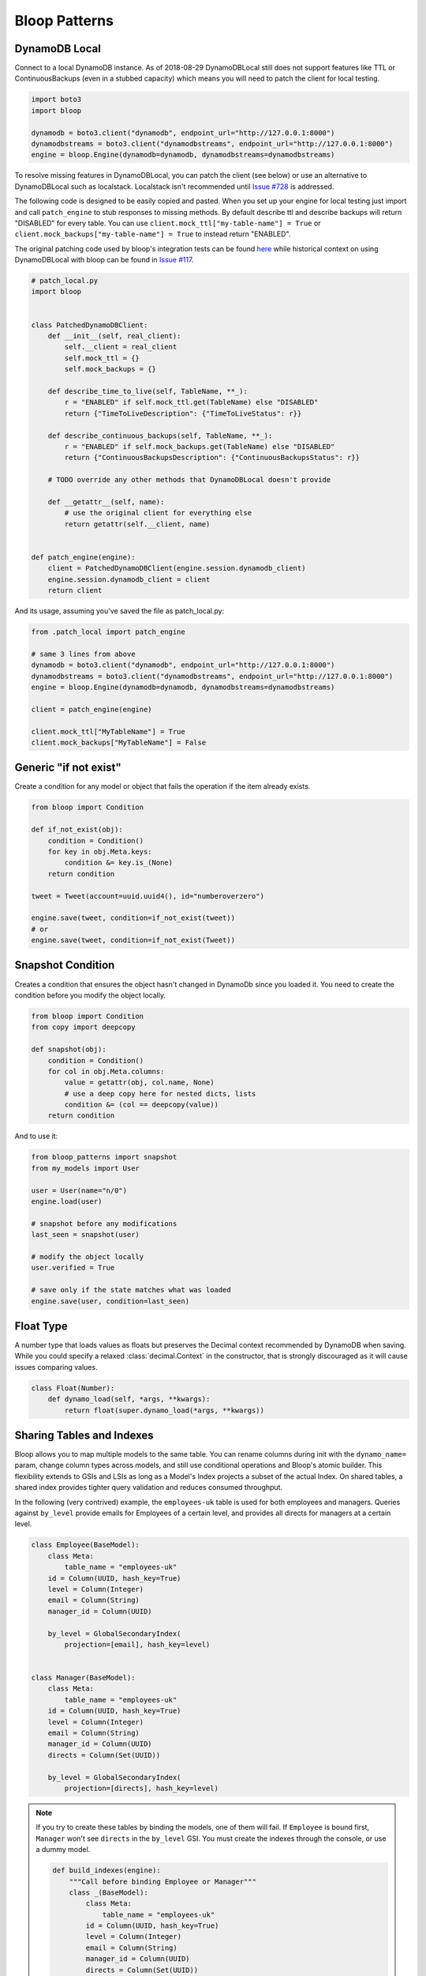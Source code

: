 Bloop Patterns
^^^^^^^^^^^^^^

.. _patterns-local:

================
 DynamoDB Local
================

Connect to a local DynamoDB instance.  As of 2018-08-29 DynamoDBLocal still does not support features like TTL or
ContinuousBackups (even in a stubbed capacity) which means you will need to patch the client for local testing.

.. code-block:: python

    import boto3
    import bloop

    dynamodb = boto3.client("dynamodb", endpoint_url="http://127.0.0.1:8000")
    dynamodbstreams = boto3.client("dynamodbstreams", endpoint_url="http://127.0.0.1:8000")
    engine = bloop.Engine(dynamodb=dynamodb, dynamodbstreams=dynamodbstreams)

To resolve missing features in DynamoDBLocal, you can patch the client (see below) or use an alternative to
DynamoDBLocal such as localstack.  Localstack isn't recommended until `Issue #728`_ is addressed.

The following code is designed to be easily copied and pasted.  When you set up your engine for local testing just
import and call ``patch_engine`` to stub responses to missing methods.  By default describe ttl and describe
backups will return "DISABLED" for every table.  You can use
``client.mock_ttl["my-table-name"] = True`` or ``client.mock_backups["my-table-name"] = True`` to instead return
"ENABLED".

The original patching code used by bloop's integration tests can be found `here`_ while historical context on
using DynamoDBLocal with bloop can be found in `Issue #117`_.

.. code-block:: python

    # patch_local.py
    import bloop


    class PatchedDynamoDBClient:
        def __init__(self, real_client):
            self.__client = real_client
            self.mock_ttl = {}
            self.mock_backups = {}

        def describe_time_to_live(self, TableName, **_):
            r = "ENABLED" if self.mock_ttl.get(TableName) else "DISABLED"
            return {"TimeToLiveDescription": {"TimeToLiveStatus": r}}

        def describe_continuous_backups(self, TableName, **_):
            r = "ENABLED" if self.mock_backups.get(TableName) else "DISABLED"
            return {"ContinuousBackupsDescription": {"ContinuousBackupsStatus": r}}

        # TODO override any other methods that DynamoDBLocal doesn't provide

        def __getattr__(self, name):
            # use the original client for everything else
            return getattr(self.__client, name)


    def patch_engine(engine):
        client = PatchedDynamoDBClient(engine.session.dynamodb_client)
        engine.session.dynamodb_client = client
        return client


And its usage, assuming you've saved the file as patch_local.py:

.. code-block:: python

    from .patch_local import patch_engine

    # same 3 lines from above
    dynamodb = boto3.client("dynamodb", endpoint_url="http://127.0.0.1:8000")
    dynamodbstreams = boto3.client("dynamodbstreams", endpoint_url="http://127.0.0.1:8000")
    engine = bloop.Engine(dynamodb=dynamodb, dynamodbstreams=dynamodbstreams)

    client = patch_engine(engine)

    client.mock_ttl["MyTableName"] = True
    client.mock_backups["MyTableName"] = False


.. _Issue #728: https://github.com/localstack/localstack/issues/728
.. _here: https://github.com/numberoverzero/bloop/blob/4d2c967a8f74eb2b70a5ed9f90d5325449e56f8a/tests/integ/conftest.py#L18-L29
.. _Issue #117: https://github.com/numberoverzero/bloop/issues/117

.. _patterns-if-not-exist:

========================
 Generic "if not exist"
========================

Create a condition for any model or object that fails the operation if the item already exists.

.. code-block:: python

    from bloop import Condition

    def if_not_exist(obj):
        condition = Condition()
        for key in obj.Meta.keys:
            condition &= key.is_(None)
        return condition

    tweet = Tweet(account=uuid.uuid4(), id="numberoverzero")

    engine.save(tweet, condition=if_not_exist(tweet))
    # or
    engine.save(tweet, condition=if_not_exist(Tweet))

.. _patterns-snapshot:

====================
 Snapshot Condition
====================

Creates a condition that ensures the object hasn't changed in DynamoDb since you loaded it.
You need to create the condition before you modify the object locally.

.. code-block:: python

    from bloop import Condition
    from copy import deepcopy

    def snapshot(obj):
        condition = Condition()
        for col in obj.Meta.columns:
            value = getattr(obj, col.name, None)
            # use a deep copy here for nested dicts, lists
            condition &= (col == deepcopy(value))
        return condition

And to use it:

.. code-block:: python

    from bloop_patterns import snapshot
    from my_models import User

    user = User(name="n/0")
    engine.load(user)

    # snapshot before any modifications
    last_seen = snapshot(user)

    # modify the object locally
    user.verified = True

    # save only if the state matches what was loaded
    engine.save(user, condition=last_seen)

.. _patterns-float:

============
 Float Type
============

A number type that loads values as floats but preserves the Decimal context recommended by DynamoDB when saving.
While you could specify a relaxed :class:`decimal.Context` in the constructor, that is strongly discouraged
as it will cause issues comparing values.

.. code-block:: python

    class Float(Number):
        def dynamo_load(self, *args, **kwargs):
            return float(super.dynamo_load(*args, **kwargs))

============================
 Sharing Tables and Indexes
============================

Bloop allows you to map multiple models to the same table.  You can rename columns during
init with the ``dynamo_name=`` param, change column types across models, and still use conditional
operations and Bloop's atomic builder.  This flexibility extends to GSIs and LSIs as long
as a Model's Index projects a subset of the actual Index.  On shared tables, a shared index
provides tighter query validation and reduces consumed throughput.

In the following (very contrived) example, the ``employees-uk`` table is used for both employees
and managers.  Queries against ``by_level`` provide emails for Employees of a certain level, and
provides all directs for managers at a certain level.


.. code-block:: python

    class Employee(BaseModel):
        class Meta:
            table_name = "employees-uk"
        id = Column(UUID, hash_key=True)
        level = Column(Integer)
        email = Column(String)
        manager_id = Column(UUID)

        by_level = GlobalSecondaryIndex(
            projection=[email], hash_key=level)


    class Manager(BaseModel):
        class Meta:
            table_name = "employees-uk"
        id = Column(UUID, hash_key=True)
        level = Column(Integer)
        email = Column(String)
        manager_id = Column(UUID)
        directs = Column(Set(UUID))

        by_level = GlobalSecondaryIndex(
            projection=[directs], hash_key=level)


.. note::

    If you try to create these tables by binding the models, one of them will fail.
    If ``Employee`` is bound first, ``Manager`` won't see ``directs`` in the ``by_level`` GSI.
    You must create the indexes through the console, or use a dummy model.

    .. code-block:: python

        def build_indexes(engine):
            """Call before binding Employee or Manager"""
            class _(BaseModel):
                class Meta:
                    table_name = "employees-uk"
                id = Column(UUID, hash_key=True)
                level = Column(Integer)
                email = Column(String)
                manager_id = Column(UUID)
                directs = Column(Set(UUID))
                by_level = GlobalSecondaryIndex(
                    projection=[directs, email],
                    hash_key=level)
            engine.bind(_)

==========================
 Cross-Region Replication
==========================

Replicating the same model across multiple regions using streams is straightforward.  We'll need one engine per region,
which can be instantiated with the following helper:

.. code-block:: python

    import boto3
    import bloop


    def engine_for_region(region):
        dynamodb = boto3.client("dynamodb", region_name=region)
        dynamodbstreams = boto3.client("dynamodbstreams", region_name=region)
        return bloop.Engine(dynamodb=dynamodb, dynamodbstreams=dynamodbstreams)


    src_engine = engine_for_region("us-west-2")
    dst_engine = engine_for_region("us-east-1")

And here's our replication.  This assumes that the model has been bound to both engines.  Although this starts at the
trim horizon, we'd usually keep track of progress somewhere else using ``Stream.token`` to avoid replicating stale
changes (every run would start at trim_horizon).

.. code-block:: python

    stream = src_engine.stream(MyModelHere, "trim_horizon")
    while True:
        record = next(stream)
        if not record:
            continue
        old, new = record["old"], record["new"]
        if new:
            dst_engine.save(new)
        else:
            dst_engine.delete(old)

This is a simplified example; see :ref:`periodic-heartbeats` for automatically managing shard iterator expiration.

.. _custom-column:

==================================
 Customizing the ``Column`` Class
==================================

As mentioned in :ref:`type-validation`, Bloop intentionally does not impose its own concept of type validation or
a nullable constraint on columns.  Instead, these can be trivially added to the existing Column class:

.. code-block:: python

    import bloop

    class Column(bloop.Column):

        def __init__(self, *args, nullable=True, check_type=True, **kwargs):
            super().__init__(*args, **kwargs)
            self.nullable = nullable
            self.check_type = check_type

        def __set__(self, obj, value):
            if value is None:
                if self.nullable:
                    return
                raise ValueError(f"{self!r} does not allow None")
            elif self.check_type and not isinstance(value, self.typedef.python_type):
                msg = "Tried to set {} with invalid type {} (expected {})"
                raise TypeError(msg.format(
                    self.name, type(value),
                    self.typedef.python_type
                ))
            super().__set__(obj, value)

Using this class, a type failure looks like:

.. code-block:: python

    >>> class Appointment(BaseModel):
    ...     id = Column(UUID, hash_key=True, nullable=False)
    ...     date = Column(DateTime)
    ...     location = Column(String, check_type=True)
    >>> engine.bind(Appointment)
    >>> appt = Appointment(id=uuid.uuid4())

    >>> appt.id = None
    ValueError: Tried to set id to None but column is not nullable
    >>> appt.location = 3
    TypeError: Tried to set location with invalid type <class 'int'> (expected <class 'str'>)


====================
 Json Serialization
====================

When you're ready to serialize your objects for use in other systems you should reach for `marshmallow`__.
Marshmallow's context-specific serialization is useful for excluding fields for different consumers,
such as internal account notes.  You can specify multiple formats and switch based on use eg. base64 to send bytes
over the wire or as raw bytes to write to disk.

But when you want to quickly send something over the wire, marshmallow can be heavy.
The following is a drop in function for the ``default`` argument to ``json.dumps``.

It is not intended for production use.  For historical discussion, see `Issue #135`_.

.. code-block:: python

    # bloop_serializer.py
    import base64
    import datetime
    import decimal
    import uuid
    from bloop import BaseModel

    def serialize(use_float: bool = True, explicit_none: bool = True):
        def default(obj):
            # bloop.Set[T]
            if isinstance(obj, set):
                return list(obj)
            # bloop.{Datetime,Timestamp}
            if isinstance(obj, datetime.datetime):
                return obj.isoformat()
            # bloop.UUID
            elif isinstance(obj, uuid.UUID):
                return str(obj)
            # bloop.Number
            elif isinstance(obj, decimal.Decimal):
                if use_float:
                    return float(obj)
                return str(obj)
            # bloop.Binary
            elif isinstance(obj, bytes):
                return base64.b64encode(obj).decode("utf-8")
            # bloop.BaseModel
            elif isinstance(obj, BaseModel):
                return {
                    c.name: getattr(obj, c.name, None)
                    for c in obj.Meta.columns
                    if hasattr(obj, c.name) or explicit_none
                }
            raise TypeError(f"Type {type(obj)} is not serializable")
        return default


To use the serializer, simply pass it to ``json.dumps``:

.. code-block:: python

    import json
    from bloop_serializer import serialize

    user = User(...)
    json.dumps(
        user,
        default=serialize(),
        indent=True, sort_keys=True
    )

    # render None/empty values as null instead of omitting
    json.dumps(
        user,
        default=serialize(explicit_none=True),
        indent=True, sort_keys=True
    )


__ https://marshmallow.readthedocs.io

.. _Issue #135: https://github.com/numberoverzero/bloop/issues/135

.. _marshmallow-pattern:

==============================
 Integrating with Marshmallow
==============================

Instead of adding your own validation layer to the Column class :ref:`as detailed above <custom-column>` you can easily
leverage powerful libraries such as `marshmallow`__ and `flask-marshmallow`__.  Here's a self-contained example that
uses flask and marshmallow to expose get and list operations for a User class:

.. code-block:: python

    from flask import Flask, jsonify
    from flask_marshmallow import Marshmallow
    from bloop import BaseModel, Column, Engine, Integer, String, DateTime
    from datetime import datetime

    app = Flask(__name__)
    ma = Marshmallow(app)
    engine = Engine()


    class User(Model):
        def __init__(self, **kwargs):
            kwargs.setdefault("date_created", datetime.now())
            super().__init__(**kwargs)

        email = Column(String, hash_key=True)
        password = Column(String)
        date_created = Column(DateTime, default=lambda: datetime.now())

    engine.bind(User)


    class UserSchema(ma.Schema):
        class Meta:
            # Fields to expose
            fields = ["_links"]
            fields += [column.name for column in User.Meta.columns]
        # Smart hyperlinking
        _links = ma.Hyperlinks({
            'self': ma.URLFor('user_detail', id='<id>'),
            'collection': ma.URLFor('users')
        })

    user_schema = UserSchema()
    users_schema = UserSchema(many=True)


    @app.route('/api/users/')
    def users():
        all_users = list(engine.scan(User))
        result = users_schema.dump(all_users)
        return jsonify(result.data)

    @app.route('/api/users/<id>')
    def user_detail(id):
        user = User(id=id)
        engine.load(user)
        return user_schema.jsonify(user)


__ https://marshmallow.readthedocs.io
__ https://flask-marshmallow.readthedocs.io
